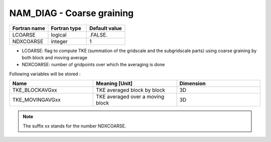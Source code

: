 .. _nam_diag_coarse_graining:

NAM_DIAG - Coarse graining
-----------------------------------------------------------------------------
  
.. csv-table::
   :header: "Fortran name", "Fortran type", "Default value"
   :widths: 30, 30, 30
   
   "LCOARSE", "logical", ".FALSE."
   "NDXCOARSE", "integer", "1"
 
* LCOARSE: flag to compute TKE (summation of the gridscale and the subgridscale parts) using coarse graining by both block and moving average

* NDXCOARSE: number of gridpoints over which the averaging is done

Following variables will be stored :

.. csv-table::
   :header: "Name", "Meaning [Unit]", "Dimension"
   :widths: 30, 30, 30

   "TKE_BLOCKAVGxx", "TKE averaged block by block", "3D"
   "TKE_MOVINGAVGxx", "TKE averaged over a moving block", "3D"
   
.. note::

   The suffix xx stands for the number NDXCOARSE.
